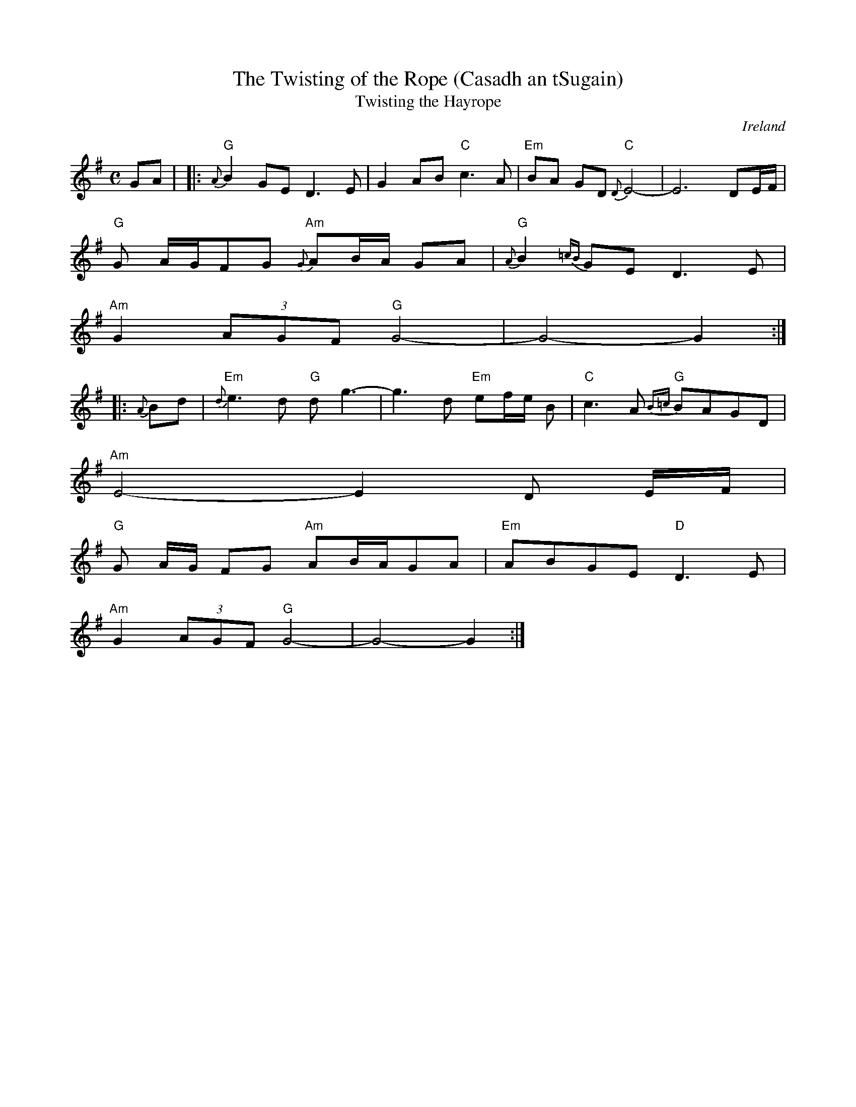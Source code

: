 X:1
T:The Twisting of the Rope (Casadh an tSugain)
T:Twisting the Hayrope
M:C
L:1/8
R:Slow Reel
O:Ireland
K:G
GA| |: "G"{A}B2GE D3E| G2AB "C"c3A| "Em"BA GD "C"{D}E4-| E6- DE/F/|
"G"G A/G/FG "Am"{G}AB/A/ GA| "G"{A}B2{=cB}GE D3E|
 "Am"G2 (3AGF "G"G4-| G4-G2:||:
{A}Bd| "Em"{d}e3d "G"dg3-| g3- d "Em"ef/e/ B| "C"c3A "G"{B=c}BAGD|
"Am"E4-E2 D E/2F/2|
"G"G A/2G/2 FG "Am"AB/A/GA| "Em"ABGE "D"D3E|
"Am"G2 (3AGF "G"G4-| G4-G2:|
